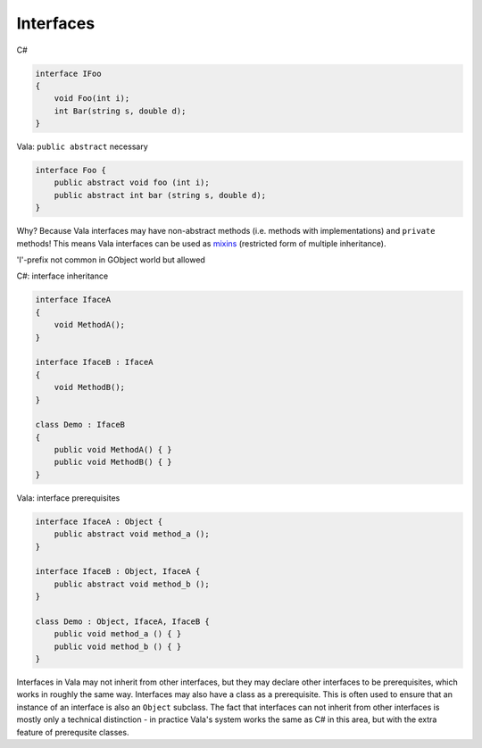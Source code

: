 Interfaces
==========

C#

.. code-block:: csharp

   interface IFoo
   {
       void Foo(int i);
       int Bar(string s, double d);
   }

Vala: ``public abstract`` necessary

.. code-block:: vala

   interface Foo {
       public abstract void foo (int i);
       public abstract int bar (string s, double d);
   }

Why? Because Vala interfaces may have non-abstract methods (i.e. methods with
implementations) and ``private`` methods! This means Vala interfaces can be used
as `mixins <https://en.wikipedia.org/wiki/Mixin>`_ (restricted form of multiple
inheritance).

'I'-prefix not common in GObject world but allowed

C#: interface inheritance

.. code-block:: csharp

   interface IfaceA
   {
       void MethodA();
   }

   interface IfaceB : IfaceA
   {
       void MethodB();
   }

   class Demo : IfaceB
   {
       public void MethodA() { }
       public void MethodB() { }
   }

Vala: interface prerequisites

.. code-block:: vala

   interface IfaceA : Object {
       public abstract void method_a ();
   }

   interface IfaceB : Object, IfaceA {
       public abstract void method_b ();
   }

   class Demo : Object, IfaceA, IfaceB {
       public void method_a () { }
       public void method_b () { }
   }

Interfaces in Vala may not inherit from other interfaces, but they may declare
other interfaces to be prerequisites, which works in roughly the same way.
Interfaces may also have a class as a prerequisite. This is often used to ensure
that an instance of an interface is also an ``Object`` subclass. The fact that
interfaces can not inherit from other interfaces is mostly only a technical
distinction - in practice Vala's system works the same as C# in this area, but
with the extra feature of prerequsite classes.